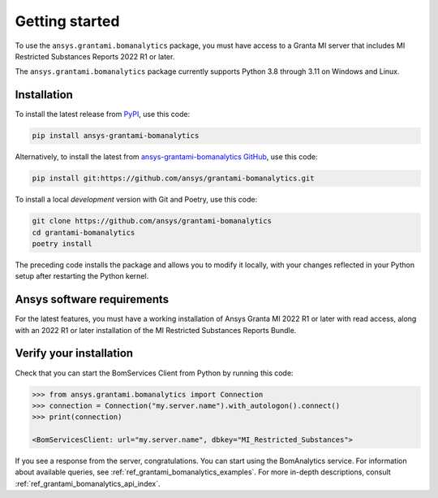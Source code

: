 .. _ref_getting_started_grantami_bomanalytics:

Getting started
---------------
To use the ``ansys.grantami.bomanalytics`` package, you must have access to a
Granta MI server that includes MI Restricted Substances Reports 2022 R1
or later.

The ``ansys.grantami.bomanalytics`` package currently supports Python 3.8
through 3.11 on Windows and Linux.

Installation
~~~~~~~~~~~~
To install the latest release from `PyPI <https://pypi.org/project/ansys-grantami-bomanalytics/>`_, use
this code:

.. code::

    pip install ansys-grantami-bomanalytics


Alternatively, to install the latest from `ansys-grantami-bomanalytics GitHub <https://github.com/ansys/grantami-bomanalytics>`_,
use this code:

.. code::

    pip install git:https://github.com/ansys/grantami-bomanalytics.git


To install a local *development* version with Git and Poetry, use this code:

.. code::

    git clone https://github.com/ansys/grantami-bomanalytics
    cd grantami-bomanalytics
    poetry install


The preceding code installs the package and allows you to modify it locally,
with your changes reflected in your Python setup after restarting the Python kernel.

Ansys software requirements
~~~~~~~~~~~~~~~~~~~~~~~~~~~
For the latest features, you must have a working installation of Ansys Granta MI 2022 R1
or later with read access, along with an 2022 R1 or later installation of the MI Restricted
Substances Reports Bundle.

Verify your installation
~~~~~~~~~~~~~~~~~~~~~~~~
Check that you can start the BomServices Client from Python by running this code:

.. code:: python

    >>> from ansys.grantami.bomanalytics import Connection
    >>> connection = Connection("my.server.name").with_autologon().connect()
    >>> print(connection)

    <BomServicesClient: url="my.server.name", dbkey="MI_Restricted_Substances">

If you see a response from the server, congratulations. You can start using
the BomAnalytics service. For information about available queries,
see :ref:`ref_grantami_bomanalytics_examples`. For more in-depth descriptions,
consult :ref:`ref_grantami_bomanalytics_api_index`.
